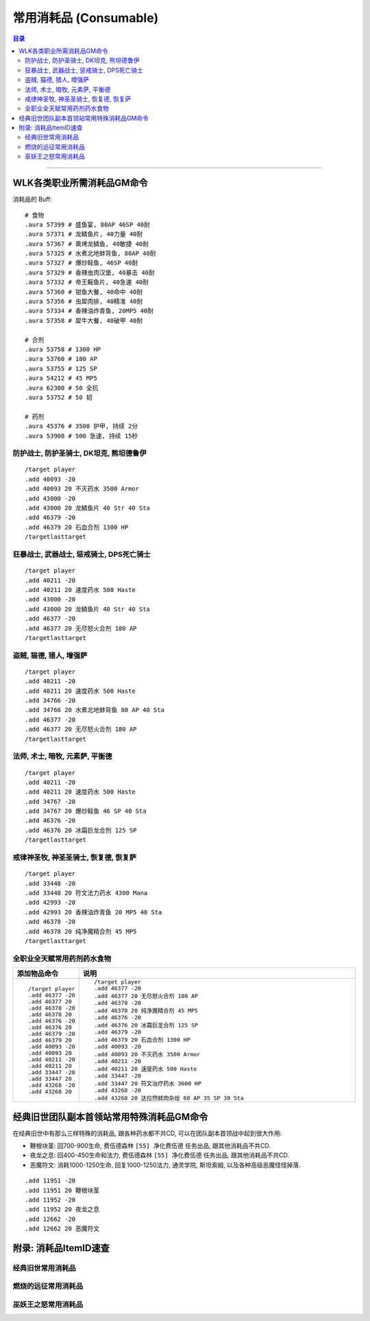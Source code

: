 .. _常用消耗品GM命令:

常用消耗品 (Consumable)
==============================================================================

.. contents:: 目录
    :depth: 2
    :local:

.. image:: /_static/images/icon/inv_misc_fish_52.png
.. image:: /_static/images/icon/inv_potion_06.png
.. image:: /_static/images/icon/inv_potion_41.png

------

.. image:: /_static/images/expansion-logo/WoW01-Vanilla-Logo.png
    :target: 经典旧世常用消耗品_
    :height: 64 px

.. image:: /_static/images/expansion-logo/WoW02-The-Burning-Crusade-Logo.png
    :target: 燃烧的远征常用消耗品_
    :height: 64 px

.. image:: /_static/images/expansion-logo/WoW03-Wrath-of-the-Lich-King-Logo.png
    :target: 巫妖王之怒常用消耗品_
    :height: 64 px


.. _WLK各类职业所需消耗品GM命令:

WLK各类职业所需消耗品GM命令
-------------------------------------------------------------------------------

消耗品的 Buff::

    # 食物
    .aura 57399 # 盛鱼宴, 80AP 46SP 40耐
    .aura 57371 # 龙鳞鱼片, 40力量 40耐
    .aura 57367 # 熏烤龙鳞鱼, 40敏捷 40耐
    .aura 57325 # 水煮北地蚌背鱼, 80AP 40耐
    .aura 57327 # 爆炒鲑鱼, 46SP 40耐
    .aura 57329 # 香辣虫肉汉堡, 40暴击 40耐
    .aura 57332 # 帝王鳐鱼片, 40急速 40耐
    .aura 57360 # 钳鱼大餐, 40命中 40耐
    .aura 57356 # 虫犀肉排, 40精准 40耐
    .aura 57334 # 香辣油炸青鱼, 20MP5 40耐
    .aura 57358 # 犀牛大餐, 40破甲 40耐

    # 合剂
    .aura 53758 # 1300 HP
    .aura 53760 # 180 AP
    .aura 53755 # 125 SP
    .aura 54212 # 45 MP5
    .aura 62380 # 50 全抗
    .aura 53752 # 50 韧

    # 药剂
    .aura 45376 # 3500 护甲, 持续 2分
    .aura 53908 # 500 急速, 持续 15秒


.. _WLK坦克消耗品GM命令:

防护战士, 防护圣骑士, DK坦克, 熊坦德鲁伊
~~~~~~~~~~~~~~~~~~~~~~~~~~~~~~~~~~~~~~~~~~~~~~~~~~~~~~~~~~~~~~~~~~~~~~~~~~~~~~
::

    /target player
    .add 40093 -20
    .add 40093 20 不灭药水 3500 Armor
    .add 43000 -20
    .add 43000 20 龙鳞鱼片 40 Str 40 Sta
    .add 46379 -20
    .add 46379 20 石血合剂 1300 HP
    /targetlasttarget


.. _WLK力量DPS消耗品GM命令:

狂暴战士, 武器战士, 惩戒骑士, DPS死亡骑士
~~~~~~~~~~~~~~~~~~~~~~~~~~~~~~~~~~~~~~~~~~~~~~~~~~~~~~~~~~~~~~~~~~~~~~~~~~~~~~
::

    /target player
    .add 40211 -20
    .add 40211 20 速度药水 500 Haste
    .add 43000 -20
    .add 43000 20 龙鳞鱼片 40 Str 40 Sta
    .add 46377 -20
    .add 46377 20 无尽怒火合剂 180 AP
    /targetlasttarget


.. _WLK敏捷DPS消耗品GM命令:

盗贼, 猫德, 猎人, 增强萨
~~~~~~~~~~~~~~~~~~~~~~~~~~~~~~~~~~~~~~~~~~~~~~~~~~~~~~~~~~~~~~~~~~~~~~~~~~~~~~
::

    /target player
    .add 40211 -20
    .add 40211 20 速度药水 500 Haste
    .add 34766 -20
    .add 34766 20 水煮北地蚌背鱼 80 AP 40 Sta
    .add 46377 -20
    .add 46377 20 无尽怒火合剂 180 AP
    /targetlasttarget


.. _WLK法系DPS消耗品GM命令:

法师, 术士, 暗牧, 元素萨, 平衡德
~~~~~~~~~~~~~~~~~~~~~~~~~~~~~~~~~~~~~~~~~~~~~~~~~~~~~~~~~~~~~~~~~~~~~~~~~~~~~~
::

    /target player
    .add 40211 -20
    .add 40211 20 速度药水 500 Haste
    .add 34767 -20
    .add 34767 20 爆炒鲑鱼 46 SP 40 Sta
    .add 46376 -20
    .add 46376 20 冰霜巨龙合剂 125 SP
    /targetlasttarget


.. _WLK法系治疗消耗品GM命令:

戒律神圣牧, 神圣圣骑士, 恢复德, 恢复萨
~~~~~~~~~~~~~~~~~~~~~~~~~~~~~~~~~~~~~~~~~~~~~~~~~~~~~~~~~~~~~~~~~~~~~~~~~~~~~~
::

    /target player
    .add 33448 -20
    .add 33448 20 符文法力药水 4300 Mana
    .add 42993 -20
    .add 42993 20 香辣油炸青鱼 20 MP5 40 Sta
    .add 46378 -20
    .add 46378 20 纯净魔精合剂 45 MP5
    /targetlasttarget


.. _WLK全职业通用消耗品GM命令:

全职业全天赋常用药剂药水食物
~~~~~~~~~~~~~~~~~~~~~~~~~~~~~~~~~~~~~~~~~~~~~~~~~~~~~~~~~~~~~~~~~~~~~~~~~~~~~~
.. list-table::
    :widths: 10 60
    :header-rows: 1

    * - 添加物品命令
      - 说明
    * - ::

            /target player
            .add 46377 -20
            .add 46377 20
            .add 46378 -20
            .add 46378 20
            .add 46376 -20
            .add 46376 20
            .add 46379 -20
            .add 46379 20
            .add 40093 -20
            .add 40093 20
            .add 40211 -20
            .add 40211 20
            .add 33447 -20
            .add 33447 20
            .add 43268 -20
            .add 43268 20
      - ::

            /target player
            .add 46377 -20
            .add 46377 20 无尽怒火合剂 180 AP
            .add 46378 -20
            .add 46378 20 纯净魔精合剂 45 MP5
            .add 46376 -20
            .add 46376 20 冰霜巨龙合剂 125 SP
            .add 46379 -20
            .add 46379 20 石血合剂 1300 HP
            .add 40093 -20
            .add 40093 20 不灭药水 3500 Armor
            .add 40211 -20
            .add 40211 20 速度药水 500 Haste
            .add 33447 -20
            .add 33447 20 符文治疗药水 3600 HP
            .add 43268 -20
            .add 43268 20 达拉然蚌肉杂烩 60 AP 35 SP 30 Sta


.. _经典旧世团队副本首领站常用特殊消耗品GM命令:

经典旧世团队副本首领站常用特殊消耗品GM命令
------------------------------------------------------------------------------

在经典旧世中有那么三样特殊的消耗品, 跟各种药水都不共CD, 可以在团队副本首领战中起到很大作用:

- 鞭根块茎: 回700-900生命, 费伍德森林 ``[55] 净化费伍德`` 任务出品, 跟其他消耗品不共CD.
- 夜龙之息: 回400-450生命和法力, 费伍德森林 ``[55] 净化费伍德`` 任务出品, 跟其他消耗品不共CD.
- 恶魔符文: 消耗1000-1250生命, 回复1000-1250法力, 通灵学院, 斯坦索姆, 以及各种高级恶魔怪怪掉落.

::

    .add 11951 -20
    .add 11951 20 鞭根块茎
    .add 11952 -20
    .add 11952 20 夜龙之息
    .add 12662 -20
    .add 12662 20 恶魔符文


.. _消耗品ItemID速查:

附录: 消耗品ItemID速查
------------------------------------------------------------------------------

.. _经典旧世怒常用消耗品GM命令:

经典旧世常用消耗品
~~~~~~~~~~~~~~~~~~~~~~~~~~~~~~~~~~~~~~~~~~~~~~~~~~~~~~~~~~~~~~~~~~~~~~~~~~~~~~

.. jinja:: doc_data

    {{ doc_data.lt_consumable_vanilla.render() }}


.. _燃烧的远征常用消耗品GM命令:

燃烧的远征常用消耗品
~~~~~~~~~~~~~~~~~~~~~~~~~~~~~~~~~~~~~~~~~~~~~~~~~~~~~~~~~~~~~~~~~~~~~~~~~~~~~~

.. jinja:: doc_data

    {{ doc_data.lt_consumable_tbc.render() }}


.. _巫妖王之怒常用消耗品GM命令:

巫妖王之怒常用消耗品
~~~~~~~~~~~~~~~~~~~~~~~~~~~~~~~~~~~~~~~~~~~~~~~~~~~~~~~~~~~~~~~~~~~~~~~~~~~~~~

.. jinja:: doc_data

    {{ doc_data.lt_consumable_wlk.render() }}

